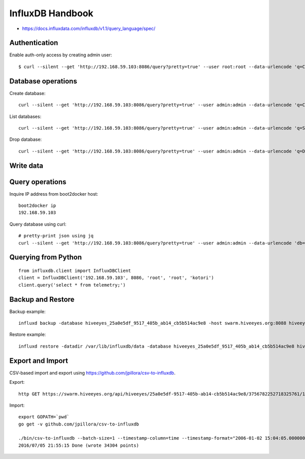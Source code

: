 .. _influxdb-handbook:

=================
InfluxDB Handbook
=================

- https://docs.influxdata.com/influxdb/v1.1/query_language/spec/


Authentication
--------------

Enable auth-only access by creating admin user::

    $ curl --silent --get 'http://192.168.59.103:8086/query?pretty=true' --user root:root --data-urlencode 'q=CREATE USER admin WITH PASSWORD 'admin' WITH ALL PRIVILEGES'

.. seealso:: https://docs.influxdata.com/influxdb/v1.1/query_language/authentication_and_authorization/



Database operations
-------------------
Create database::

    curl --silent --get 'http://192.168.59.103:8086/query?pretty=true' --user admin:admin --data-urlencode 'q=CREATE DATABASE "hiveeyes_100"'


List databases::

    curl --silent --get 'http://192.168.59.103:8086/query?pretty=true' --user admin:admin --data-urlencode 'q=SHOW DATABASES' | jq '.'


Drop database::

    curl --silent --get 'http://192.168.59.103:8086/query?pretty=true' --user admin:admin --data-urlencode 'q=DROP DATABASE "hiveeyes_100"'

Write data
----------

.. seealso:: https://docs.influxdata.com/influxdb/v1.1/guides/writing_data/


Query operations
----------------

Inquire IP address from boot2docker host::

    boot2docker ip
    192.168.59.103

Query database using curl::

    # pretty-print json using jq
    curl --silent --get 'http://192.168.59.103:8086/query?pretty=true' --user admin:admin --data-urlencode 'db=hiveeyes_100' --data-urlencode 'q=select * from "1.99";' | jq '.'

.. seealso:: https://docs.influxdata.com/influxdb/v1.1/guides/querying_data/


Querying from Python
--------------------
::

    from influxdb.client import InfluxDBClient
    client = InfluxDBClient('192.168.59.103', 8086, 'root', 'root', 'kotori')
    client.query('select * from telemetry;')

.. seealso:: https://pypi.python.org/pypi/influxdb


Backup and Restore
------------------
Backup example::

    influxd backup -database hiveeyes_25a0e5df_9517_405b_ab14_cb5b514ac9e8 -host swarm.hiveeyes.org:8088 hiveeyes_25a0e5df_9517_405b_ab14_cb5b514ac9e8

Restore example::

    influxd restore -datadir /var/lib/influxdb/data -database hiveeyes_25a0e5df_9517_405b_ab14_cb5b514ac9e8 hiveeyes_25a0e5df_9517_405b_ab14_cb5b514ac9e8


.. seealso:: https://docs.influxdata.com/influxdb/v1.1/administration/backup_and_restore/


Export and Import
-----------------
CSV-based import and export using https://github.com/jpillora/csv-to-influxdb.

Export::

    http GET https://swarm.hiveeyes.org/api/hiveeyes/25a0e5df-9517-405b-ab14-cb5b514ac9e8/3756782252718325761/1/data.csv from=2016-01-01 --download

Import::

    export GOPATH=`pwd`
    go get -v github.com/jpillora/csv-to-influxdb

    ./bin/csv-to-influxdb --batch-size=1 --timestamp-column=time --timestamp-format="2006-01-02 15:04:05.000000000" --server=http://localhost:8086 --database=hiveeyes_25a0e5df_9517_405b_ab14_cb5b514ac9e8 --measurement=3756782252718325761_1 ../../data/25a0e5df_9517_405b_ab14_cb5b514ac9e8_3756782252718325761_1_20160101T000000_20160705T195237.csv
    2016/07/05 21:55:15 Done (wrote 34304 points)

